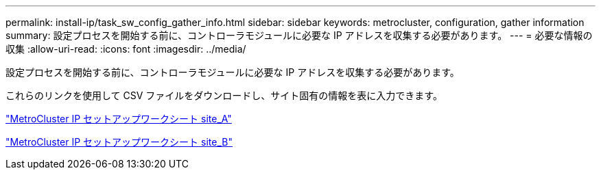 ---
permalink: install-ip/task_sw_config_gather_info.html 
sidebar: sidebar 
keywords: metrocluster, configuration, gather information 
summary: 設定プロセスを開始する前に、コントローラモジュールに必要な IP アドレスを収集する必要があります。 
---
= 必要な情報の収集
:allow-uri-read: 
:icons: font
:imagesdir: ../media/


[role="lead"]
設定プロセスを開始する前に、コントローラモジュールに必要な IP アドレスを収集する必要があります。

これらのリンクを使用して CSV ファイルをダウンロードし、サイト固有の情報を表に入力できます。

link:../media/metrocluster_ip_setup_worksheet_site-a.csv["MetroCluster IP セットアップワークシート site_A"]

link:../media/metrocluster_ip_setup_worksheet_site-b.csv["MetroCluster IP セットアップワークシート site_B"]
